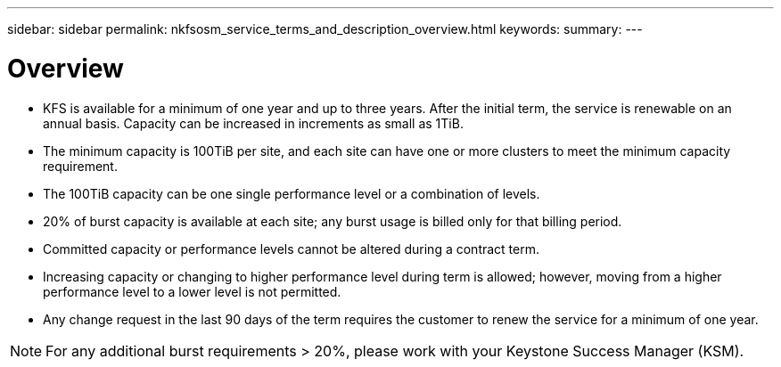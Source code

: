 ---
sidebar: sidebar
permalink: nkfsosm_service_terms_and_description_overview.html
keywords:
summary:
---

= Overview
:hardbreaks:
:nofooter:
:icons: font
:linkattrs:
:imagesdir: ./media/

//
// This file was created with NDAC Version 2.0 (August 17, 2020)
//
// 2020-10-08 17:14:47.941062
//

* KFS is available for a minimum of one year and up to three years. After the initial term, the service is renewable on an annual basis.  Capacity can be increased in increments as small as 1TiB.
* The minimum capacity is 100TiB per site, and each site can have one or more clusters to meet the minimum capacity requirement.
* The 100TiB capacity can be one single performance level or a combination of levels.
* 20% of burst capacity is available at each site;  any burst usage is billed only for that billing period.
* Committed capacity or performance levels cannot be altered during a contract term.
* Increasing capacity or changing to higher performance level during term is allowed; however,  moving from a higher performance level to a lower level is not permitted.
* Any change request in the last 90 days of the term requires the customer to renew the service for a minimum of one year.

[NOTE]
For any additional burst requirements > 20%, please work with your Keystone Success Manager (KSM).


